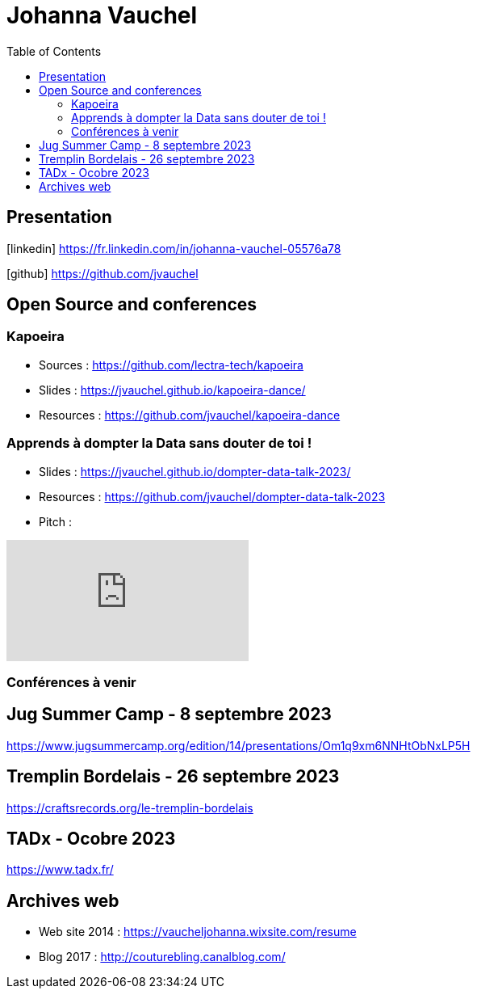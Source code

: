 = Johanna Vauchel
:toc: left
:icons: font

== Presentation

icon:linkedin[] https://fr.linkedin.com/in/johanna-vauchel-05576a78

icon:github[] https://github.com/jvauchel

== Open Source and conferences

=== Kapoeira

* Sources : https://github.com/lectra-tech/kapoeira
* Slides : https://jvauchel.github.io/kapoeira-dance/
* Resources : https://github.com/jvauchel/kapoeira-dance

=== Apprends à dompter la Data sans douter de toi !

* Slides : https://jvauchel.github.io/dompter-data-talk-2023/
* Resources : https://github.com/jvauchel/dompter-data-talk-2023
* Pitch : 

video::vQ5pa_EAh_M[youtube]

=== Conférences à venir

== Jug Summer Camp - 8 septembre 2023

https://www.jugsummercamp.org/edition/14/presentations/Om1q9xm6NNHtObNxLP5H

== Tremplin Bordelais - 26 septembre 2023

https://craftsrecords.org/le-tremplin-bordelais

== TADx - Ocobre 2023

https://www.tadx.fr/

== Archives web

* Web site 2014 : https://vaucheljohanna.wixsite.com/resume
* Blog 2017 : http://couturebling.canalblog.com/
